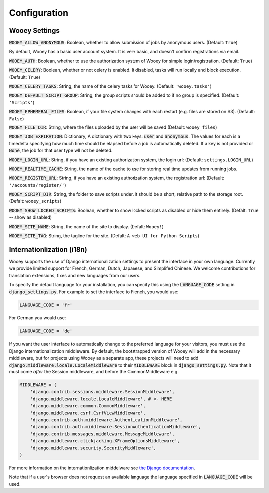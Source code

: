 .. _wooey-configuration:

Configuration
=============

Wooey Settings
--------------

:code:`WOOEY_ALLOW_ANONYMOUS`: Boolean, whether to allow submission of
jobs by anonymous users. (Default: ``True``)

By default, Wooey has a basic user account system. It is very basic, and
doesn't confirm registrations via email.

:code:`WOOEY_AUTH`: Boolean, whether to use the authorization system of
Wooey for simple login/registration. (Default: ``True``)

:code:`WOOEY_CELERY`: Boolean, whether or not celery is enabled. If
disabled, tasks will run locally and block execution. (Default: ``True``)

:code:`WOOEY_CELERY_TASKS`: String, the name of the celery tasks for
Wooey. (Default: ``'wooey.tasks'``)

:code:`WOOEY_DEFAULT_SCRIPT_GROUP`: String, the group scripts should be added
to if no group is specified. (Default: ``'Scripts'``)

:code:`WOOEY_EPHEMERAL_FILES`: Boolean, if your file system changes with
each restart (e.g. files are stored on S3). (Default: ``False``)

:code:`WOOEY_FILE_DIR`: String, where the files uploaded by the user will
be saved (Default: ``wooey_files``)

:code:`WOOEY_JOB_EXPIRATION`: Dictionary, A dictionary with two keys:
:code:`user` and :code:`anonymous`. The values for each is a timedelta
specifying how much time should be elapsed before a job is automatically
deleted. If a key is not provided or :code:`None`, the job for that user
type wll not be deleted.

:code:`WOOEY_LOGIN_URL`: String, if you have an existing authorization
system, the login url: (Default: ``settings.LOGIN_URL``)

:code:`WOOEY_REALTIME_CACHE`: String, the name of the cache to use for
storing real time updates from running jobs.

:code:`WOOEY_REGISTER_URL`: String, if you have an existing authorization
system, the registration url: (Default: ``'/accounts/register/'``)

:code:`WOOEY_SCRIPT_DIR`: String, the folder to save scripts under. It should
be a short, relative path to the storage root. (Defalt: ``wooey_scripts``)

:code:`WOOEY_SHOW_LOCKED_SCRIPTS`: Boolean, whether to show locked
scripts as disabled or hide them entirely. (Defalt: ``True`` -- show as
disabled)

:code:`WOOEY_SITE_NAME`: String, the name of the site to display. (Defalt: ``Wooey!``)

:code:`WOOEY_SITE_TAG`: String, the tagline for the site. (Defalt: ``A web UI for Python Scripts``)


Internationlization (i18n)
--------------------------

Wooey supports the use of Django internationalization settings to present
the interface in your own language. Currently we provide limited support
for French, German, Dutch, Japanese, and Simplifed Chinese. We welcome
contributions for translation extensions, fixes and new languages from our users.

To specify the default language for your installation, you can specify this using
the :code:`LANGUAGE_CODE` setting in :code:`django_settings.py`.
For example to set the interface to French, you would use:

.. code:: python

  LANGUAGE_CODE = 'fr'


For German you would use:

.. code:: python

  LANGUAGE_CODE = 'de'


If you want the user interface to automatically change to the preferred language
for your visitors, you must use the Django internationalization middleware.
By default, the bootstrapped version of Wooey will add in the necessary middleware,
but for projects using Wooey as a separate app, these projects will need to add
:code:`django.middleware.locale.LocaleMiddleware` to their :code:`MIDDLEWARE`
block in :code:`django_settings.py`. Note that it must come *after* the Session
middleware, and before the CommonMiddleware e.g.

.. code:: python

    MIDDLEWARE = (
        'django.contrib.sessions.middleware.SessionMiddleware',
        'django.middleware.locale.LocaleMiddleware', # <- HERE
        'django.middleware.common.CommonMiddleware',
        'django.middleware.csrf.CsrfViewMiddleware',
        'django.contrib.auth.middleware.AuthenticationMiddleware',
        'django.contrib.auth.middleware.SessionAuthenticationMiddleware',
        'django.contrib.messages.middleware.MessageMiddleware',
        'django.middleware.clickjacking.XFrameOptionsMiddleware',
        'django.middleware.security.SecurityMiddleware',
    )

For more information on the internationlization middelware see
`the Django documentation <https://docs.djangoproject.com/en/1.8/topics/i18n/translation/#how-django-discovers-language-preference>`_.

Note that if a user's browser does not request an available language the language
specified in :code:`LANGUAGE_CODE` will be used.
